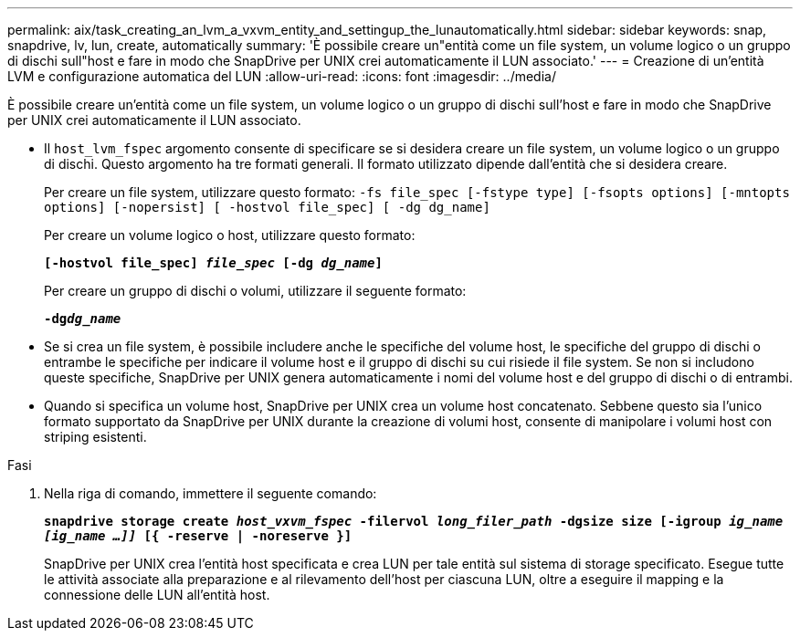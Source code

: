 ---
permalink: aix/task_creating_an_lvm_a_vxvm_entity_and_settingup_the_lunautomatically.html 
sidebar: sidebar 
keywords: snap, snapdrive, lv, lun, create, automatically 
summary: 'È possibile creare un"entità come un file system, un volume logico o un gruppo di dischi sull"host e fare in modo che SnapDrive per UNIX crei automaticamente il LUN associato.' 
---
= Creazione di un'entità LVM e configurazione automatica del LUN
:allow-uri-read: 
:icons: font
:imagesdir: ../media/


[role="lead"]
È possibile creare un'entità come un file system, un volume logico o un gruppo di dischi sull'host e fare in modo che SnapDrive per UNIX crei automaticamente il LUN associato.

* Il `host_lvm_fspec` argomento consente di specificare se si desidera creare un file system, un volume logico o un gruppo di dischi. Questo argomento ha tre formati generali. Il formato utilizzato dipende dall'entità che si desidera creare.
+
Per creare un file system, utilizzare questo formato: `-fs file_spec [-fstype type] [-fsopts options] [-mntopts options] [-nopersist] [ -hostvol file_spec] [ -dg dg_name]`

+
Per creare un volume logico o host, utilizzare questo formato:

+
`*[-hostvol file_spec] _file_spec_ [-dg _dg_name_]*`

+
Per creare un gruppo di dischi o volumi, utilizzare il seguente formato:

+
`*-dg__dg_name__*`

* Se si crea un file system, è possibile includere anche le specifiche del volume host, le specifiche del gruppo di dischi o entrambe le specifiche per indicare il volume host e il gruppo di dischi su cui risiede il file system. Se non si includono queste specifiche, SnapDrive per UNIX genera automaticamente i nomi del volume host e del gruppo di dischi o di entrambi.
* Quando si specifica un volume host, SnapDrive per UNIX crea un volume host concatenato. Sebbene questo sia l'unico formato supportato da SnapDrive per UNIX durante la creazione di volumi host, consente di manipolare i volumi host con striping esistenti.


.Fasi
. Nella riga di comando, immettere il seguente comando:
+
`*snapdrive storage create _host_vxvm_fspec_ -filervol _long_filer_path_ -dgsize size [-igroup _ig_name [ig_name ...]]_ [{ -reserve | -noreserve }]*`

+
SnapDrive per UNIX crea l'entità host specificata e crea LUN per tale entità sul sistema di storage specificato. Esegue tutte le attività associate alla preparazione e al rilevamento dell'host per ciascuna LUN, oltre a eseguire il mapping e la connessione delle LUN all'entità host.



